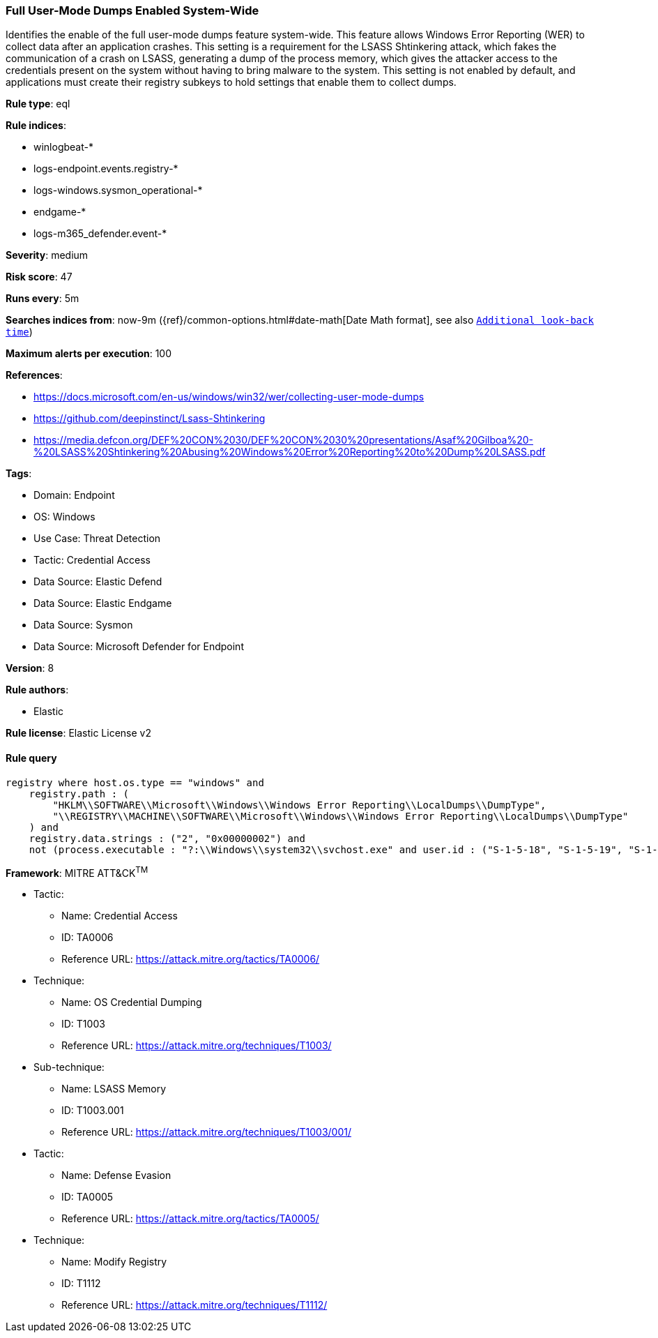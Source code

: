 [[prebuilt-rule-8-13-20-full-user-mode-dumps-enabled-system-wide]]
=== Full User-Mode Dumps Enabled System-Wide

Identifies the enable of the full user-mode dumps feature system-wide. This feature allows Windows Error Reporting (WER) to collect data after an application crashes. This setting is a requirement for the LSASS Shtinkering attack, which fakes the communication of a crash on LSASS, generating a dump of the process memory, which gives the attacker access to the credentials present on the system without having to bring malware to the system. This setting is not enabled by default, and applications must create their registry subkeys to hold settings that enable them to collect dumps.

*Rule type*: eql

*Rule indices*: 

* winlogbeat-*
* logs-endpoint.events.registry-*
* logs-windows.sysmon_operational-*
* endgame-*
* logs-m365_defender.event-*

*Severity*: medium

*Risk score*: 47

*Runs every*: 5m

*Searches indices from*: now-9m ({ref}/common-options.html#date-math[Date Math format], see also <<rule-schedule, `Additional look-back time`>>)

*Maximum alerts per execution*: 100

*References*: 

* https://docs.microsoft.com/en-us/windows/win32/wer/collecting-user-mode-dumps
* https://github.com/deepinstinct/Lsass-Shtinkering
* https://media.defcon.org/DEF%20CON%2030/DEF%20CON%2030%20presentations/Asaf%20Gilboa%20-%20LSASS%20Shtinkering%20Abusing%20Windows%20Error%20Reporting%20to%20Dump%20LSASS.pdf

*Tags*: 

* Domain: Endpoint
* OS: Windows
* Use Case: Threat Detection
* Tactic: Credential Access
* Data Source: Elastic Defend
* Data Source: Elastic Endgame
* Data Source: Sysmon
* Data Source: Microsoft Defender for Endpoint

*Version*: 8

*Rule authors*: 

* Elastic

*Rule license*: Elastic License v2


==== Rule query


[source, js]
----------------------------------
registry where host.os.type == "windows" and
    registry.path : (
        "HKLM\\SOFTWARE\\Microsoft\\Windows\\Windows Error Reporting\\LocalDumps\\DumpType",
        "\\REGISTRY\\MACHINE\\SOFTWARE\\Microsoft\\Windows\\Windows Error Reporting\\LocalDumps\\DumpType"
    ) and
    registry.data.strings : ("2", "0x00000002") and
    not (process.executable : "?:\\Windows\\system32\\svchost.exe" and user.id : ("S-1-5-18", "S-1-5-19", "S-1-5-20"))

----------------------------------

*Framework*: MITRE ATT&CK^TM^

* Tactic:
** Name: Credential Access
** ID: TA0006
** Reference URL: https://attack.mitre.org/tactics/TA0006/
* Technique:
** Name: OS Credential Dumping
** ID: T1003
** Reference URL: https://attack.mitre.org/techniques/T1003/
* Sub-technique:
** Name: LSASS Memory
** ID: T1003.001
** Reference URL: https://attack.mitre.org/techniques/T1003/001/
* Tactic:
** Name: Defense Evasion
** ID: TA0005
** Reference URL: https://attack.mitre.org/tactics/TA0005/
* Technique:
** Name: Modify Registry
** ID: T1112
** Reference URL: https://attack.mitre.org/techniques/T1112/
